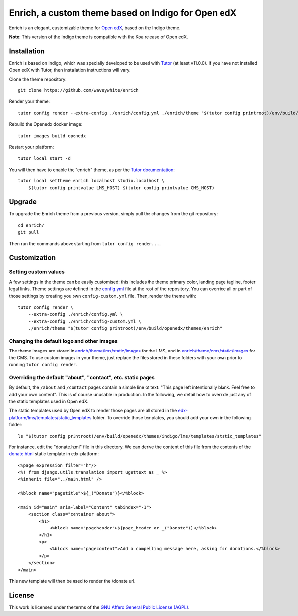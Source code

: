 Enrich, a custom theme based on Indigo for Open edX
===================================================

Enrich is an elegant, customizable theme for `Open edX <https://open.edx.org>`__, based on the Indigo theme.

.. image:: ./screenshots/01-landing-page.png
    :alt: Platform landing page

**Note**: This version of the Indigo theme is compatible with the Koa release of Open edX.

Installation
------------

Enrich is based on Indigo, which was specially developed to be used with `Tutor <https://docs.overhang.io>`__ (at least v11.0.0). If you have not installed Open edX with Tutor, then installation instructions will vary.

Clone the theme repository::

    git clone https://github.com/waveywhite/enrich

Render your theme::
    
    tutor config render --extra-config ./enrich/config.yml ./enrich/theme "$(tutor config printroot)/env/build/openedx/themes/enrich"

Rebuild the Openedx docker image::

    tutor images build openedx

Restart your platform::

    tutor local start -d

You will then have to enable the "enrich" theme, as per the `Tutor documentation <https://docs.tutor.overhang.io/local.html#setting-a-new-theme>`__::

    tutor local settheme enrich localhost studio.localhost \
        $(tutor config printvalue LMS_HOST) $(tutor config printvalue CMS_HOST)

Upgrade
-------

To upgrade the Enrich theme from a previous version, simply pull the changes from the git repository::
    
    cd enrich/
    git pull

Then run the commands above starting from ``tutor config render...``.

Customization
-------------

Setting custom values
~~~~~~~~~~~~~~~~~~~~~

A few settings in the theme can be easily customised: this includes the theme primary color, landing page tagline, footer legal links. Theme settings are defined in the `config.yml <https://github.com/overhangio/enrich/blob/master/config.yml>`__ file at the root of the repository. You can override all or part of those settings by creating you own ``config-custom.yml`` file. Then, render the theme with::
    
    tutor config render \
        --extra-config ./enrich/config.yml \
        --extra-config ./enrich/config-custom.yml \
        ./enrich/theme "$(tutor config printroot)/env/build/openedx/themes/enrich"

Changing the default logo and other images
~~~~~~~~~~~~~~~~~~~~~~~~~~~~~~~~~~~~~~~~~~

The theme images are stored in `enrich/theme/lms/static/images <https://github.com/waveywhite/enrich/tree/master/theme/lms/static/images>`__ for the LMS, and in `enrich/theme/cms/static/images <https://github.com/waveywhite/enrich/tree/master/theme/cms/static/images>`__ for the CMS. To use custom images in your theme, just replace the files stored in these folders with your own prior to running ``tutor config render``.

Overriding the default "about", "contact", etc. static pages
~~~~~~~~~~~~~~~~~~~~~~~~~~~~~~~~~~~~~~~~~~~~~~~~~~~~~~~~~~~~

By default, the ``/about`` and ``/contact`` pages contain a simple line of text: "This page left intentionally blank. Feel free to add your own content". This is of course unusable in production. In the following, we detail how to override just any of the static templates used in Open edX.

The static templates used by Open edX to render those pages are all stored in the `edx-platform/lms/templates/static_templates <https://github.com/edx/edx-platform/tree/open-release/koa.master/lms/templates/static_templates>`__ folder. To override those templates, you should add your own in the following folder::

    ls "$(tutor config printroot)/env/build/openedx/themes/indigo/lms/templates/static_templates"

For instance, edit the "donate.html" file in this directory. We can derive the content of this file from the contents of the `donate.html <https://github.com/edx/edx-platform/blob/open-release/koa.master/lms/templates/static_templates/donate.html>`__ static template in edx-platform::

    <%page expression_filter="h"/>
    <%! from django.utils.translation import ugettext as _ %>
    <%inherit file="../main.html" />

    <%block name="pagetitle">${_("Donate")}</%block>

    <main id="main" aria-label="Content" tabindex="-1">
        <section class="container about">
            <h1>
                <%block name="pageheader">${page_header or _("Donate")}</%block>
            </h1>
            <p>
                <%block name="pagecontent">Add a compelling message here, asking for donations.</%block>
            </p>
        </section>
    </main>

This new template will then be used to render the /donate url.


License
-------

This work is licensed under the terms of the `GNU Affero General Public License (AGPL) <https://github.com/overhangio/indigo/blob/master/LICENSE.txt>`_.
